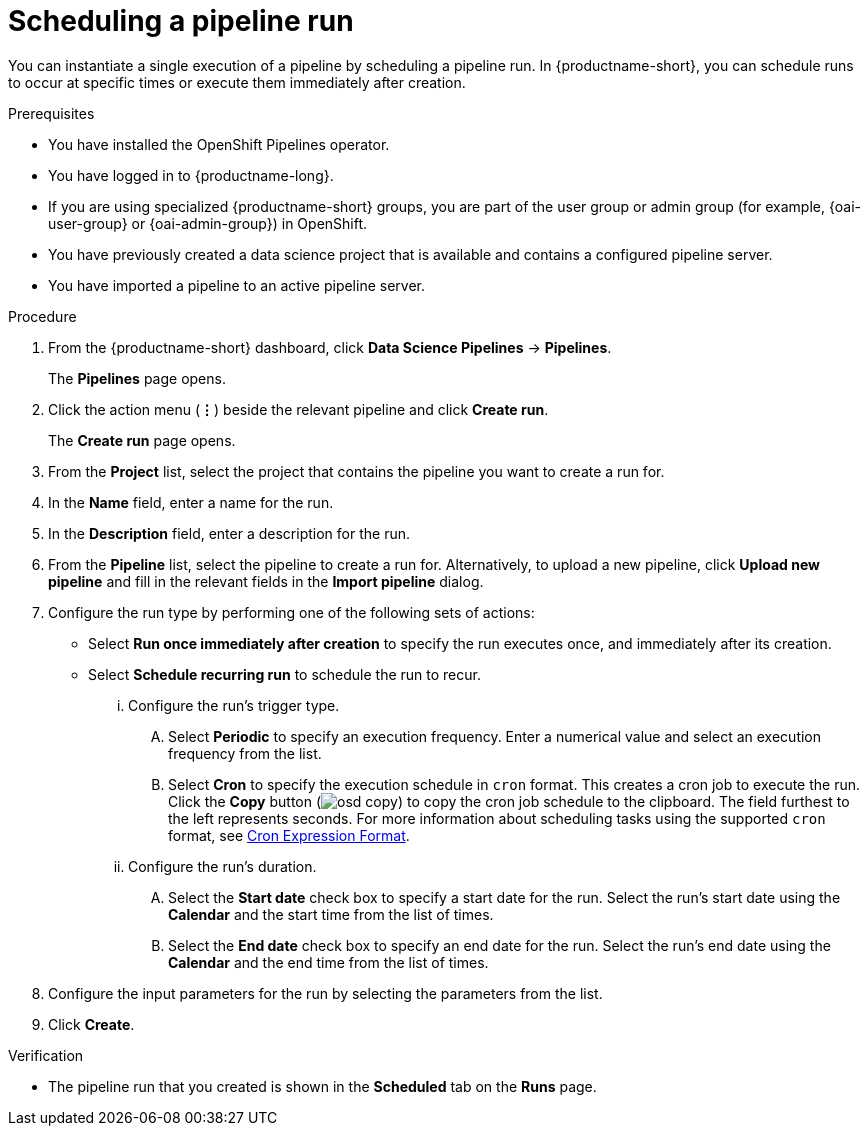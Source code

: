 :_module-type: PROCEDURE

[id="scheduling-a-pipeline-run_{context}"]
= Scheduling a pipeline run

[role='_abstract']
You can instantiate a single execution of a pipeline by scheduling a pipeline run. In {productname-short}, you can schedule runs to occur at specific times or execute them immediately after creation.

.Prerequisites
* You have installed the OpenShift Pipelines operator.
* You have logged in to {productname-long}.
ifndef::upstream[]
* If you are using specialized {productname-short} groups, you are part of the user group or admin group (for example, {oai-user-group} or {oai-admin-group}) in OpenShift.
endif::[]
ifdef::upstream[]
* If you are using specialized {productname-short} groups, you are part of the user group or admin group (for example, {odh-user-group} or {odh-admin-group}) in OpenShift.
endif::[]
* You have previously created a data science project that is available and contains a configured pipeline server.
* You have imported a pipeline to an active pipeline server.

.Procedure
. From the {productname-short} dashboard, click *Data Science Pipelines* -> *Pipelines*.
+
The *Pipelines* page opens.
. Click the action menu (*&#8942;*) beside the relevant pipeline and click *Create run*.
+
The *Create run* page opens.
. From the *Project* list, select the project that contains the pipeline you want to create a run for.
. In the *Name* field, enter a name for the run.
. In the *Description* field, enter a description for the run.
. From the *Pipeline* list, select the pipeline to create a run for. Alternatively, to upload a new pipeline, click *Upload new pipeline* and fill in the relevant fields in the *Import pipeline* dialog.
. Configure the run type by performing one of the following sets of actions:
* Select *Run once immediately after creation* to specify the run executes once, and immediately after its creation.
* Select *Schedule recurring run* to schedule the run to recur.
... Configure the run's trigger type.
.... Select *Periodic* to specify an execution frequency. Enter a numerical value and select an execution frequency from the list.
.... Select *Cron* to specify the execution schedule in `cron` format. This creates a cron job to execute the run. Click the *Copy* button (image:images/osd-copy.png[]) to copy the cron job schedule to the clipboard. The field furthest to the left represents seconds. For more information about scheduling tasks using the supported `cron` format, see link:https://pkg.go.dev/github.com/robfig/cron#hdr-CRON_Expression_Format[Cron Expression Format].
... Configure the run's duration.
.... Select the *Start date* check box to specify a start date for the run. Select the run's start date using the *Calendar* and the start time from the list of times.
.... Select the *End date* check box to specify an end date for the run. Select the run's end date using the *Calendar* and the end time from the list of times.
. Configure the input parameters for the run by selecting the parameters from the list.
. Click *Create*.

.Verification
* The pipeline run that you created is shown in the *Scheduled* tab on the *Runs* page.

//[role='_additional-resources']
//.Additional resources
